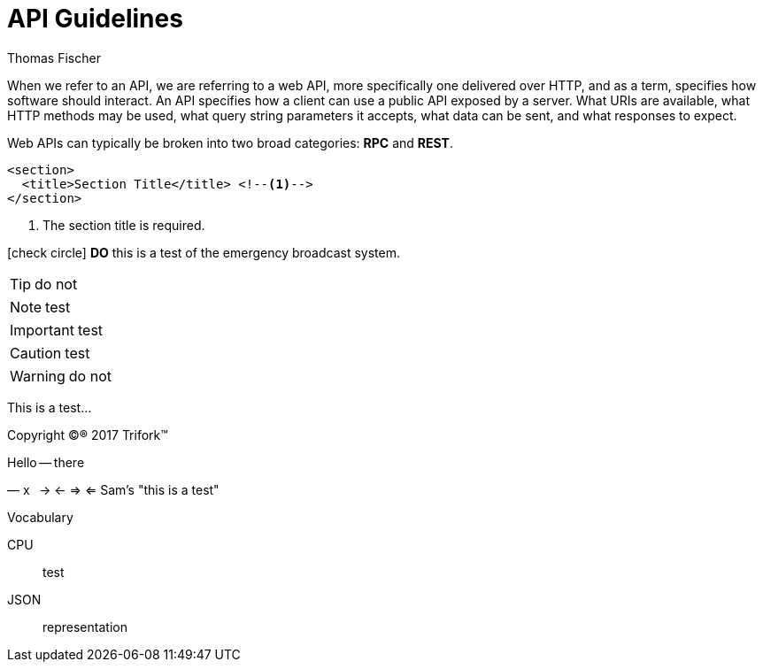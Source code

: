 = API Guidelines
Thomas Fischer
:toc: left
:icons: font

When we refer to an API, we are referring to a web API, more specifically one delivered over HTTP, and as a term, specifies how software should interact. An API specifies how a client can use a public API exposed by a server. What URIs are available, what HTTP methods may be used, what query string parameters it accepts, what data can be sent, and what responses to expect.

Web APIs can typically be broken into two broad categories: *RPC* and *REST*.

[source,xml]
----
<section>
  <title>Section Title</title> <!--1-->
</section>
----
<1> The section title is required.

icon:check-circle[] *DO* this is a test of the emergency broadcast system.

TIP: do not

NOTE: test

IMPORTANT: test

CAUTION: test

WARNING: do not

This is a test...

Copyright (C)(R) 2017 Trifork(TM)

Hello -- there

&#8212; x &#8201; -> <- => <= Sam's "this is a test"

.Vocabulary
CPU::
test
JSON::
representation
